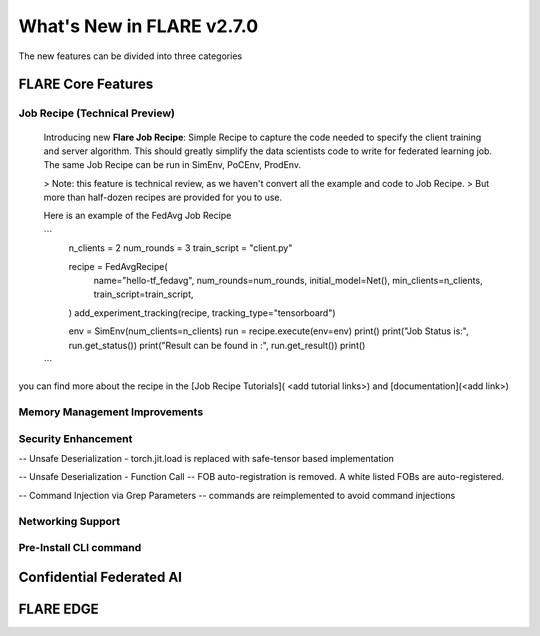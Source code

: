 **************************
What's New in FLARE v2.7.0
**************************

The new features can be divided into three categories

FLARE Core Features
===================

Job Recipe (Technical Preview)
------------------------------
  Introducing new **Flare Job Recipe**: Simple Recipe to capture the code needed to specify the client training and server algorithm. This should greatly
  simplify the data scientists code to write for federated learning job. The same Job Recipe can be run in SimEnv, PoCEnv, ProdEnv.

  > Note: this feature is technical review, as we haven't convert all the example and code to Job Recipe.
  > But more than half-dozen recipes are provided for you to use.

  Here is an example of the FedAvg Job Recipe

  ```
    n_clients = 2
    num_rounds = 3
    train_script = "client.py"

    recipe = FedAvgRecipe(
        name="hello-tf_fedavg",
        num_rounds=num_rounds,
        initial_model=Net(),
        min_clients=n_clients,
        train_script=train_script,
    )
    add_experiment_tracking(recipe, tracking_type="tensorboard")

    env = SimEnv(num_clients=n_clients)
    run = recipe.execute(env=env)
    print()
    print("Job Status is:", run.get_status())
    print("Result can be found in :", run.get_result())
    print()

  ```

you can find more about the recipe in the [Job Recipe Tutorials]( <add tutorial links>) and  [documentation](<add link>)

Memory Management Improvements
------------------------------



Security Enhancement
--------------------
-- Unsafe Deserialization - torch.jit.load  is replaced with safe-tensor based implementation

-- Unsafe Deserialization - Function Call -- FOB auto-registration is removed. A white listed FOBs are auto-registered.

-- Command Injection via Grep Parameters -- commands are reimplemented to avoid command injections


Networking Support
------------------



Pre-Install CLI command
--------------------------------



Confidential Federated AI
=========================


FLARE EDGE
=========================

